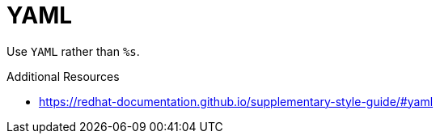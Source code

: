 :navtitle: YAML
:keywords: reference, rule, YAML

= YAML

Use `YAML` rather than `%s`.

.Additional Resources

* link:https://redhat-documentation.github.io/supplementary-style-guide/#yaml[]

